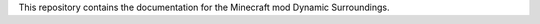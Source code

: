 This repository contains the documentation for the Minecraft mod Dynamic Surroundings.

.. centered:: |rtd-build-status|

.. centered:: |cf-versions| |cf-downloads|

.. centered:: |mr-versions| |mr-downloads|
 
 Source repository for Dynamic Surroundings can be found `here <https://github.com/OreCruncher/DynamicSurroundingsFabric>`_.

.. |rdt-build-status| image:: https://readthedocs.org/projects/dynamic-surroundings/badge/?version=latest&style=flat
   :alt: Build Status

.. |cf-versions| image:: http://cf.way2muchnoise.eu/versions/238891.svg
   :alt: CurseForge Project
   :target: https://www.curseforge.com/minecraft/mc-mods/dynamic-surroundings

.. |cf-downloads| image:: http://cf.way2muchnoise.eu/full_238891_downloads.svg
   :alt: CurseForge Project
   :target: https://www.curseforge.com/minecraft/mc-mods/dynamic-surroundings

.. |mr-versions| image:: https://img.shields.io/modrinth/game-versions/H7fshfpD?style=flat&label=Available%20for&color=%2300AF5C
   :alt: Modrinth Project
   :target: https://modrinth.com/mod/dynamicsurroundingsfabric

.. |mr-downloads| image:: https://img.shields.io/modrinth/dt/H7fshfpD?style=flat&logo=modrinth&label=downloads
   :alt: Modrinth Project
   :target: https://modrinth.com/mod/dynamicsurroundingsfabric
